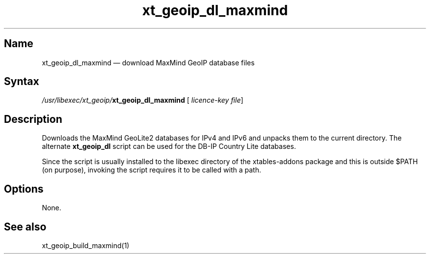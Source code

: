.TH xt_geoip_dl_maxmind 1 "2010-12-17" "xtables-addons" "xtables-addons"
.SH Name
.PP
xt_geoip_dl_maxmind \(em download MaxMind GeoIP database files
.SH Syntax
.PP
\fI/usr/libexec/xt_geoip/\fP\fBxt_geoip_dl_maxmind\fP [\fI licence-key file\fP]
.SH Description
.PP
Downloads the MaxMind GeoLite2 databases for IPv4 and IPv6 and unpacks them to
the current directory.  The alternate \fBxt_geoip_dl\fP script can be
used for the DB-IP Country Lite databases.
.PP
Since the script is usually installed to the libexec directory of the
xtables-addons package and this is outside $PATH (on purpose), invoking the
script requires it to be called with a path.
.SH Options
.PP
None.
.SH See also
.PP
xt_geoip_build_maxmind(1)
